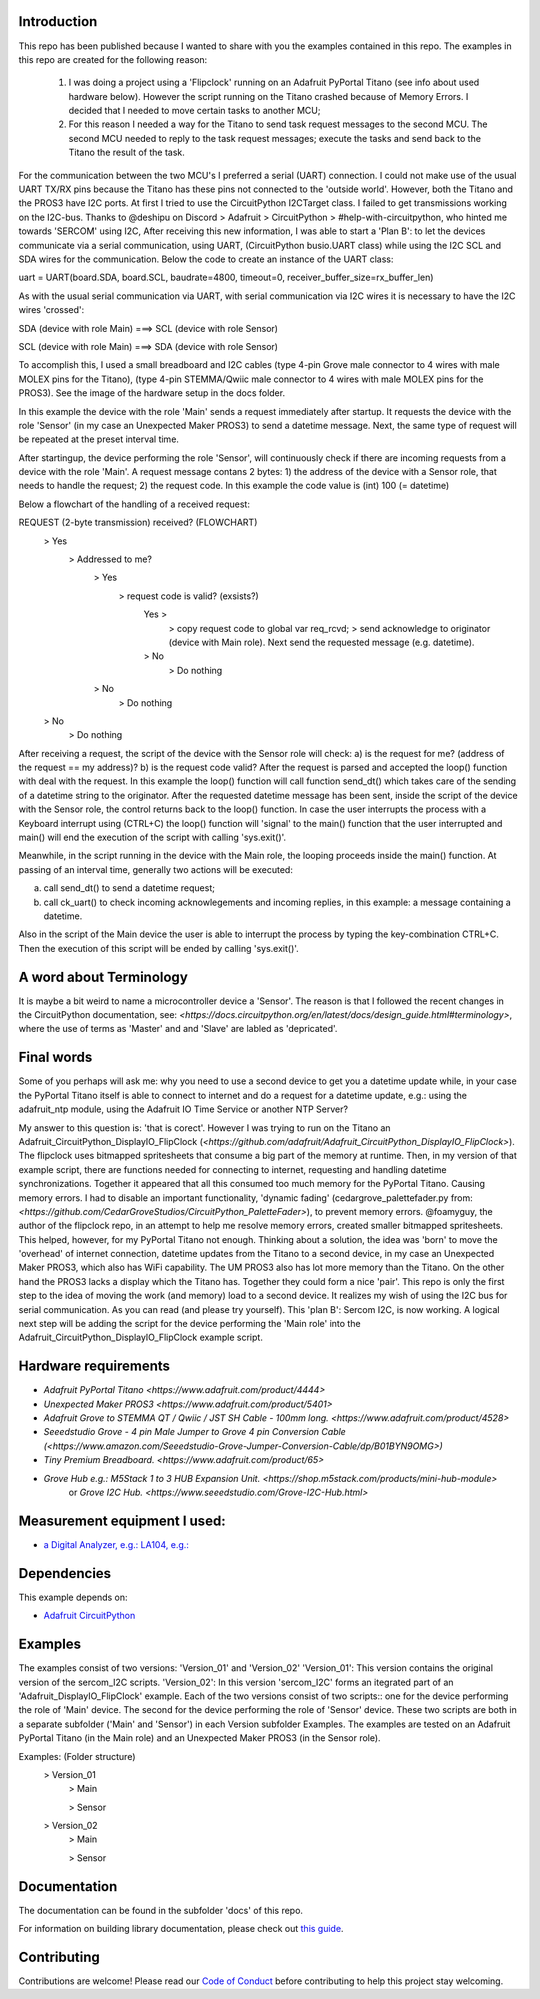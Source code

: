 Introduction
============

This repo has been published because I wanted to share with you the examples contained in this repo.
The examples in this repo are created for the following reason: 


  1. I was doing a project using a 'Flipclock' running on an Adafruit PyPortal Titano (see info about used hardware below). 
     However the script running on the Titano crashed because of Memory Errors. I decided that I needed to move certain tasks to another MCU;
  2. For this reason I needed a way for the Titano to send task request messages to the second MCU. 
     The second MCU needed to reply to the task request messages; execute the tasks and send back to the Titano the result of the task.


For the communication between the two MCU's I preferred a serial (UART) connection. I could not make use of the usual UART TX/RX pins because the Titano
has these pins not connected to the 'outside world'. However, both the Titano and the PROS3 have I2C ports.
At first I tried to use the CircuitPython I2CTarget class. I failed to get transmissions working on the I2C-bus.
Thanks to @deshipu on Discord > Adafruit > CircuitPython > #help-with-circuitpython, who hinted me towards 'SERCOM' using I2C,
After receiving this new information, I was able to start a 'Plan B': to let the devices communicate via a serial communication, 
using UART, (CircuitPython busio.UART class) while using the I2C SCL and SDA wires for the communication.
Below the code to create an instance of the UART class:

.. code-block:: python
uart = UART(board.SDA, board.SCL, baudrate=4800, timeout=0, receiver_buffer_size=rx_buffer_len)

As with the usual serial communication via UART, with serial communication via I2C wires it is necessary to have the I2C wires 'crossed':

.. code-block:: shell
SDA (device with role Main) ===> SCL (device with role Sensor)

SCL (device with role Main) ===> SDA (device with role Sensor)
 
To accomplish this, I used a small breadboard and I2C cables (type 4-pin Grove male connector to 4 wires with male MOLEX pins for the Titano), 
(type 4-pin STEMMA/Qwiic male connector to 4 wires with male MOLEX pins for the PROS3). See the image of the hardware setup in the docs folder.

In this example the device with the role 'Main' sends a request immediately after startup. It requests the device with the 
role 'Sensor' (in my case an Unexpected Maker PROS3) to send a datetime message. Next, the same type of request will be repeated at the preset interval time.

After startingup, the device performing the role 'Sensor', will continuously check if there are incoming requests from a device with the role 'Main'.
A request message contans 2 bytes: 
1) the address of the device with a Sensor role, that needs to handle the request;
2) the request code. In this example the code value is (int) 100 (= datetime)

Below a flowchart of the handling of a received request:

.. code-block:: shell
REQUEST (2-byte transmission) received?                           (FLOWCHART)
    > Yes
        > Addressed to me?
            > Yes
                > request code is valid? (exsists?)
                    Yes >
                        > copy request code to global var req_rcvd;
                        > send acknowledge to originator (device with Main role). Next send the requested message (e.g. datetime).
                    > No
                        > Do nothing
            > No
                > Do nothing
    > No
        > Do nothing

After receiving a request, the script of the device with the Sensor role will check: 
a) is the request for me? (address of the request == my address)?
b) is the request code valid?
After the request is parsed and accepted the loop() function with deal with the request.
In this example the loop() function will call function send_dt()
which takes care of the sending of a datetime string to the originator.
After the requested datetime message has been sent, inside the script of the device with the Sensor role,
the control returns back to the loop() function. In case the user interrupts the process with a Keyboard interrupt 
using (CTRL+C) the loop() function will 'signal' to the main() function that the user interrupted and main()
will end the execution of the script with calling 'sys.exit()'.

Meanwhile, in the script running in the device with the Main role, the looping proceeds inside the main() function.
At passing of an interval time, generally two actions will be executed:

.. code-block:: shell
a) call send_dt() to send a datetime request;
b) call ck_uart() to check incoming acknowlegements and incoming replies, in this example: a message containing a datetime.

Also in the script of the Main device the user is able to interrupt the process by typing the key-combination CTRL+C.
Then the execution of this script will be ended by calling 'sys.exit()'.

A word about Terminology
========================
It is maybe a bit weird to name a microcontroller device a 'Sensor'.
The reason is that I followed the recent changes in the CircuitPython documentation, 
see: `<https://docs.circuitpython.org/en/latest/docs/design_guide.html#terminology>`,
where the use of terms as 'Master' and and 'Slave' are labled as 'depricated'.

Final words
===========
Some of you perhaps will ask me: why you need to use a second device to get you a datetime update while, in your case 
the PyPortal Titano itself is able to connect to internet and do a request for a datetime update, e.g.:
using the adafruit_ntp module, using the Adafruit IO Time Service or another NTP Server?

My answer to this question is: 'that is corect'. 
However I was trying to run on the Titano an Adafruit_CircuitPython_DisplayIO_FlipClock 
(`<https://github.com/adafruit/Adafruit_CircuitPython_DisplayIO_FlipClock>`). The flipclock uses bitmapped spritesheets
that consume a big part of the memory at runtime. Then, in my version of that example script, 
there are functions needed for connecting to internet, requesting and handling datetime synchronizations.
Together it appeared that all this consumed too much memory for the PyPortal Titano. Causing memory errors. 
I had to disable an important functionality, 'dynamic fading' (cedargrove_palettefader.py from: 
`<https://github.com/CedarGroveStudios/CircuitPython_PaletteFader>`), to prevent memory errors. 
@foamyguy, the author of the flipclock repo, in an attempt to help me resolve memory errors, created 
smaller bitmapped spritesheets. This helped, however, for my PyPortal Titano not enough.
Thinking about a solution, the idea was 'born' to move the 'overhead' of internet connection, datetime updates
from the Titano to a second device, in my case an Unexpected Maker PROS3, which also has WiFi capability.
The UM PROS3 also has lot more memory than the Titano.
On the other hand the PROS3 lacks a display which the Titano has. Together they could form a nice 'pair'.
This repo is only the first step to the idea of moving the work (and memory) load to a second device. 
It realizes my wish of using the I2C bus for serial communication. As you can read (and please try yourself).
This 'plan B': Sercom I2C, is now working. A logical next step will be adding the script for the device performing the 'Main role'
into the Adafruit_CircuitPython_DisplayIO_FlipClock example script.

Hardware requirements
=====================

- `Adafruit PyPortal Titano <https://www.adafruit.com/product/4444>`
- `Unexpected Maker PROS3 <https://www.adafruit.com/product/5401>`
- `Adafruit Grove to STEMMA QT / Qwiic / JST SH Cable - 100mm long. <https://www.adafruit.com/product/4528>`
- `Seeedstudio Grove - 4 pin Male Jumper to Grove 4 pin Conversion Cable (<https://www.amazon.com/Seeedstudio-Grove-Jumper-Conversion-Cable/dp/B01BYN9OMG>)`
- `Tiny Premium Breadboard. <https://www.adafruit.com/product/65>`
- `Grove Hub e.g.: M5Stack 1 to 3 HUB Expansion Unit. <https://shop.m5stack.com/products/mini-hub-module>`
   or `Grove I2C Hub. <https://www.seeedstudio.com/Grove-I2C-Hub.html>`

Measurement equipment I used:
=============================
- `a Digital Analyzer, e.g.: LA104, e.g.: <https://www.amazon.com/SainSmart-Handheld-4-Channel-Analyzer-Programmable/dp/B07FXDWMKN>`_

Dependencies
=============
This example depends on:

* `Adafruit CircuitPython <https://github.com/adafruit/circuitpython>`_

Examples 
========
The examples consist of two versions: 'Version_01' and 'Version_02'
'Version_01': This version contains the original version of the sercom_I2C scripts.
'Version_02': In this version 'sercom_I2C' forms an itegrated part of an 'Adafruit_DisplayIO_FlipClock' example.
Each of the two versions consist of two scripts:: one for the device performing the role of 'Main' device. 
The second for the device performing the role of 'Sensor' device. 
These two scripts are both in a separate subfolder ('Main' and 'Sensor') in each Version subfolder Examples.
The examples are tested on an Adafruit PyPortal Titano (in the Main role) 
and an Unexpected Maker PROS3 (in the Sensor role).

.. code-block:: shell
Examples:                           (Folder structure)
    > Version_01
        > Main
        
        > Sensor
    
    > Version_02
        > Main
        
        > Sensor
  

Documentation
=============
The documentation can be found in the subfolder 'docs' of this repo.

For information on building library documentation, please check out
`this guide <https://learn.adafruit.com/creating-and-sharing-a-circuitpython-library/sharing-our-docs-on-readthedocs#sphinx-5-1>`_.

Contributing
============

Contributions are welcome! Please read our `Code of Conduct
<https://github.com/adafruit/Adafruit_CircuitPython_DisplayIO_FlipClock/blob/HEAD/CODE_OF_CONDUCT.md>`_
before contributing to help this project stay welcoming.
